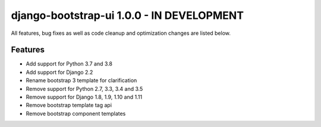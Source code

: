 django-bootstrap-ui 1.0.0 - IN DEVELOPMENT
==========================================

All features, bug fixes as well as code cleanup and optimization changes are listed below.

Features
--------

* Add support for Python 3.7 and 3.8
* Add support for Django 2.2
* Rename bootstrap 3 template for clarification
* Remove support for Python 2.7, 3.3, 3.4 and 3.5
* Remove support for Django 1.8, 1.9, 1.10 and 1.11
* Remove bootstrap template tag api
* Remove bootstrap component templates

